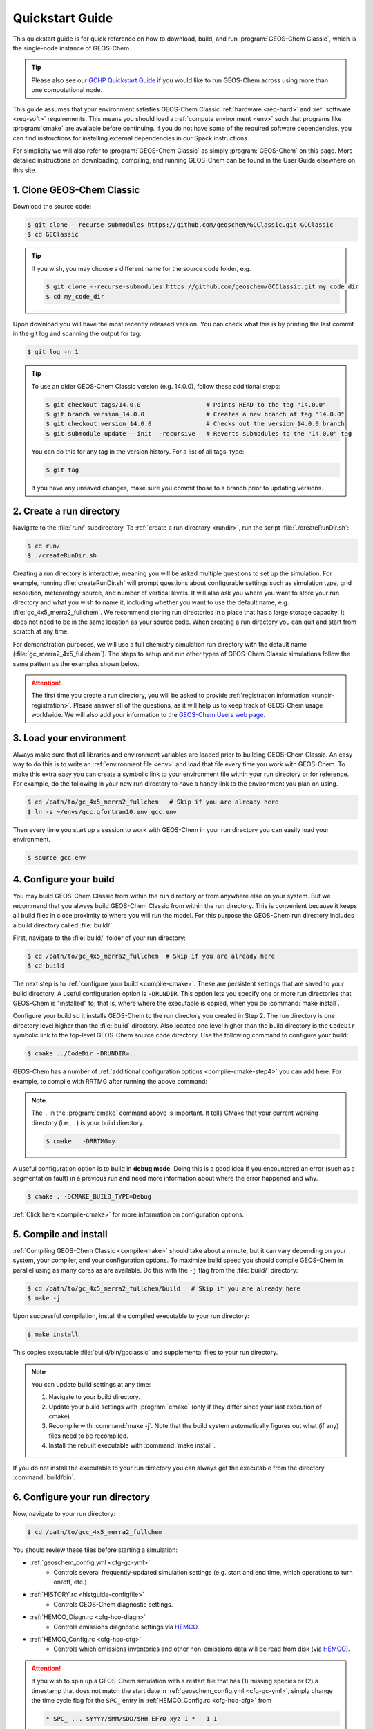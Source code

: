 .. |br| raw:: html

   <br/>

.. _quick:

################
Quickstart Guide
################

This quickstart guide is for quick reference on how to download,
build, and run :program:`GEOS-Chem Classic`, which is the single-node
instance of GEOS-Chem.

.. tip::

   Please also see our `GCHP Quickstart Guide
   <https://gchp.readthedocs.io/en/stable/getting-started/quick-start.html>`_
   if you would like to run GEOS-Chem across using more than one
   computational node.

This guide assumes that your environment satisfies GEOS-Chem Classic
:ref:`hardware <req-hard>` and :ref:`software <req-soft>`
requirements. This means you should load a :ref:`compute environment
<env>` such that programs like :program:`cmake` are available before
continuing. If you do not have some of the required software
dependencies, you can find instructions for installing external
dependencies in our Spack instructions.

For simplicity we will also refer to :program:`GEOS-Chem Classic` as
simply :program:`GEOS-Chem` on this page.  More detailed instructions
on downloading, compiling, and running GEOS-Chem can be found in the
User Guide elsewhere on this site.

.. _quick_clone:

==========================
1. Clone GEOS-Chem Classic
==========================

Download the source code:

.. code-block:: console

   $ git clone --recurse-submodules https://github.com/geoschem/GCClassic.git GCClassic
   $ cd GCClassic

.. tip::

   If you wish, you may choose a different name for the source code
   folder, e.g.

   .. code-block:: console

      $ git clone --recurse-submodules https://github.com/geoschem/GCClassic.git my_code_dir
      $ cd my_code_dir

Upon download you will have the most recently released version. You
can check what this is by printing the last commit in the git log and
scanning the output for tag.

.. code-block:: console

   $ git log -n 1

.. tip::

   To use an older GEOS-Chem Classic version (e.g. 14.0.0), follow
   these additional steps:

   .. code-block:: console

      $ git checkout tags/14.0.0                  # Points HEAD to the tag "14.0.0"
      $ git branch version_14.0.0                 # Creates a new branch at tag "14.0.0"
      $ git checkout version_14.0.0               # Checks out the version_14.0.0 branch
      $ git submodule update --init --recursive   # Reverts submodules to the "14.0.0" tag

   You can do this for any tag in the version history.   For a list of
   all tags, type:

   .. code-block:: console

      $ git tag

   If you have any unsaved changes, make sure you commit those to a
   branch prior to updating versions.

.. _quick-rundir-create:

=========================
2. Create a run directory
=========================

Navigate to the :file:`run/` subdirectory.  To :ref:`create a run
directory <rundir>`, run the script :file:`./createRunDir.sh`:

.. code-block:: console

   $ cd run/
   $ ./createRunDir.sh

Creating a run directory is interactive, meaning you will
be asked multiple questions to set up the simulation.  For example,
running :file:`createRunDir.sh` will prompt questions about
configurable settings such as simulation type, grid resolution,
meteorology source, and number of vertical levels. It will also ask
you where you want to store your run directory and what you wish to
name it, including whether you want to use the default name,
e.g. :file:`gc_4x5_merra2_fullchem`.  We recommend storing run
directories in a place that has a large storage capacity.   It does
not need to be in the same location as your source code.  When
creating a run directory you can quit and start from scratch at any
time.

For demonstration purposes, we will use a full chemistry simulation
run directory with the default name (:file:`gc_merra2_4x5_fullchem`).
The steps to setup and run other types of GEOS-Chem Classic
simulations follow the same pattern as the examples shown below.

.. attention::

   The first time you create a run directory, you will be asked to
   provide :ref:`registration information <rundir-registration>`.
   Please answer all of the questions, as it will help us to keep
   track of GEOS-Chem usage worldwide.  We will also add your
   information to the `GEOS-Chem Users web page
   <https://geoschem.github.io/users.html>`_.

.. _quick-load:

========================
3. Load your environment
========================

Always make sure that all libraries and environment variables are
loaded prior to building GEOS-Chem Classic.  An easy way to do this is
to write an :ref:`environment file <env>` and load that file every
time you work with GEOS-Chem.  To make this extra easy you can create
a symbolic link to your environment file within your run directory or
for reference.  For example, do the following in your new run
directory to have a handy link to the environment you plan on using.

.. code-block:: console

   $ cd /path/to/gc_4x5_merra2_fullchem   # Skip if you are already here
   $ ln -s ~/envs/gcc.gfortran10.env gcc.env

Then every time you start up a session to work with GEOS-Chem in your
run directory you can easily load your environment.

.. code-block:: console

   $ source gcc.env

.. _quick-cfg:

=======================
4. Configure your build
=======================

You may build GEOS-Chem Classic from within the run directory or from
anywhere else on your system.  But we recommend that you always build
GEOS-Chem Classic from within the run directory.  This is convenient
because it keeps all build files in close proximity to where you will
run the model. For this purpose the GEOS-Chem run directory includes a
build directory called :file:`build/`.

First, navigate to the :file:`build/` folder of your run directory:

.. code-block:: console

   $ cd /path/to/gc_4x5_merra2_fullchem  # Skip if you are already here
   $ cd build

The next step is to :ref:`configure your build <compile-cmake>`. These
are persistent settings that are saved to your build directory. A
useful configuration option is :literal:`-DRUNDIR`.  This option lets you
specify one or more run directories that GEOS-Chem is "installed" to;
that is, where where the executable is copied, when you do
:command:`make install`.

Configure your build so it installs GEOS-Chem to the run directory you
created in Step 2. The run directory is one directory level higher
than the :file:`build` directory.  Also located one level higher than
the build directory is the :literal:`CodeDir` symbolic link to the
top-level GEOS-Chem source code directory.  Use the following command to
configure your build:

.. code-block:: console

   $ cmake ../CodeDir -DRUNDIR=..

GEOS-Chem has a number of :ref:`additional configuration options
<compile-cmake-step4>` you can add here. For example, to compile with
RRTMG after running the above command:

.. note::

   The :literal:`.` in the :program:`cmake` command above is
   important. It tells CMake that your current working directory
   (i.e., :literal:`.`) is your build directory.

   .. code-block:: console

      $ cmake . -DRRTMG=y

A useful configuration option is to build in **debug mode**. Doing
this is a good idea if you encountered an error (such as a
segmentation fault) in a previous run and need more information about
where the error happened and why.

.. code-block:: console

   $ cmake . -DCMAKE_BUILD_TYPE=Debug

:ref:`Click here <compile-cmake>` for more information on
configuration options.

.. _quick-cmp-inst:

======================
5. Compile and install
======================

:ref:`Compiling GEOS-Chem Classic <compile-make>` should take about a
minute, but it can vary depending on your system, your compiler, and
your configuration options. To maximize build speed you should compile
GEOS-Chem in parallel using as many cores as are available. Do this
with the :literal:`-j` flag from the :file:`build/` directory:

.. code-block:: console

   $ cd /path/to/gc_4x5_merra2_fullchem/build   # Skip if you are already here
   $ make -j

Upon successful compilation, install the compiled executable to your
run directory:

.. code-block:: console

   $ make install

This copies executable :file:`build/bin/gcclassic` and supplemental
files to your run directory.

.. note::
   You can update build settings at any time:

   #. Navigate to your build directory.
   #. Update your build settings with :program:`cmake` (only if they
      differ since your last execution of cmake)
   #. Recompile with :command:`make -j`. Note that the build system
      automatically figures out what (if any) files need to be
      recompiled.
   #. Install the rebuilt executable with :command:`make install`.

If you do not install the executable to your run directory you can always get the executable from the directory :command:`build/bin`.

.. _quick-rundir-conf:

===============================
6. Configure your run directory
===============================

Now, navigate to your run directory:

.. code-block:: console

   $ cd /path/to/gcc_4x5_merra2_fullchem

You should review these files before starting a simulation:

- :ref:`geoschem_config.yml <cfg-gc-yml>`
   - Controls several frequently-updated simulation settings
     (e.g. start and end time, which operations to turn on/off, etc.)

- :ref:`HISTORY.rc <histguide-configfile>`
   - Controls GEOS-Chem diagnostic settings.

- :ref:`HEMCO_Diagn.rc <cfg-hco-diagn>`
   - Controls emissions diagnostic settings via `HEMCO <https://hemco.readthedocs.io>`_.

- :ref:`HEMCO_Config.rc <cfg-hco-cfg>`
   - Controls which emissions inventories and other non-emissions data
     will be read from disk (via `HEMCO
     <https://hemco.readthedocs.io>`_).

.. attention::

   If you wish to spin up a GEOS-Chem simulation with a restart file
   that has (1) missing species or (2) a timestamp that does not
   match the start date in :ref:`geoschem_config.yml <cfg-gc-yml>`,
   simply change the time cycle flag for the :literal:`SPC_` entry in
   :ref:`HEMCO_Config.rc <cfg-hco-cfg>` from

   .. code-block:: console

      * SPC_ ... $YYYY/$MM/$DD/$HH EFYO xyz 1 * - 1 1

   to

   .. code-block:: console

      * SPC_ ... $YYYY/$MM/$DD/$HH CYS xyz 1 * - 1 1

   This will direct HEMCO to read the closest date
   available (:literal:`C`), to use the simulation year
   (:literal:`Y`),  and to skip any species (:literal:`S`) not found
   in the restart file.

   Skipped species will be assigned the initial concentration
   (units: :math:`mol\ mol^{-1}` w/r/t dry air) specified by its
   :option:`BackgroundVV` entry in :ref:`species_database.yml
   <cfg-spec-db>`.   If the species does not have a
   :option:`BackgroundVV` value specified, then its initial
   concentration will be set to :math:`1.0{\times}10^{-20}`
   instead.

Please see our :ref:`customguide` Supplemental Guide to learn how you
can customize your simulation by activating alternate science options
in your simulations.

.. _quick-dry-download:

======================
7. Download input data
======================

Before you can run your GEOS-Chem Classic simulation, you must first
:ref:`download the required input data <data>`.  These data include:

- :ref:`Meteorological fields <gcid-data-org-met>` (e.g. GEOS-FP,
  MERRA-2, GEOS-IT, or GCAP2)
- :ref:`Emissions inventories <gcid-data-org-emis-inputs>`
- :ref:`Inputs for GEOS-Chem modules (e.g. Cloud-J) <gcid-data-org-chem-inputs>`
- :ref:`Initial conditions for starting GEOS-Chem simulations <gcid-data-org-init-cond>`

.. tip::

   If your institution has several GEOS-Chem users, then someone may
   have already downloaded these data for you.  If this is the case,
   you may :ref:`start running your your GEOS-Chem Classic simulation
   <quick-run>` right away.

The easiest way to download data is to perform a :ref:`dry-run
simulation <dry-run>`. This is a GEOS-Chem Classic simulation that
steps through time, but does not perform computations or read data
files from disk.  Instead, the dry-run simulation prints a list of all
data files that the simulation would have read.

To start a dry-run simulation, type this command:

.. code-block:: console

   $ ./gcclassic --dryrun | tee log.dryrun

This will generate the :file:`log.dryrun` log file, which contains the
list of data files to be downloaded.

Once the dry-run simulation has finished, use the
:file:`download_data.py` file (included in your run directory) to
:ref:`download the required data <dry-run-download>`.

.. note::

   Depending on your system, you might have to activate a Conda or
   Mamba environment containing a version of Python before running the
   :file:`download.data.py` script.  Ask your sysadmin.

To start the data download, type:

.. code-block:: console

   $ ./download_data.py log.dryrun geoschem+http

This will download data from the :ref:`GEOS-Chem Input Data <gcid>`
portal using the HTTP data transfer protocol.

.. tip::

   If you have `AWS CLI (command line interface)
   <https://aws.amazon.com/cli/>`_ installed on your system, you
   can use this command instead:

   .. code-block:: console

      $ ./download_data.py log.dryrun geoschem+aws

   This will use the AWS CLI data download protocol instead, which
   should be faster than regular HTTP connections.  This is the
   command you should use if you are running GEOS-Chem Classic in an
   AWS EC2 instance.

We also maintain :ref:`separate data portals <gcid-special-portals>`
for special nested-grid domains as well as the GCAP 2.0 meteorology.

For more information about dry-run simulations, please see our
:ref:`dry-run` chapter.

.. _quick-run:

======================
8. Run your simulation
======================

If you used an :ref:`environment file <env>` to load software
libraries prior to building GEOS-Chem then you should load that file
prior to running.  To :ref:`run GEOS-Chem Classic <run>`, type at the
command line:

.. code-block:: console

   $ ./gcclassic

If you wish to send output to a log file,  use:

.. code-block:: console

   $ ./gcclassic > GC.log 2>&1

We recommend :ref:`running GEOS-Chem Classic as a batch job
<run-batch>`, although you can also do short runs
interactively. Running GEOS-Chem as a batch job means that you
:ref:`write a script (usually bash) <run-script>` and then you submit
that script to your local job scheduler (SLURM, LSF, etc.).  If
you write a batch script you can include sourcing your
:ref:`environment file <env>` within the script to ensure you always
use the intended environment. Submitting GEOS-Chem as a batch job is
slightly different depending on your scheduler.  If you aren't
familiar with scheduling jobs on your system, ask your system
administrator for guidance.

Those are the basics of using GEOS-Chem Classic!  See this user guide,
step-by-step guides, and reference pages for more detailed
instructions.
